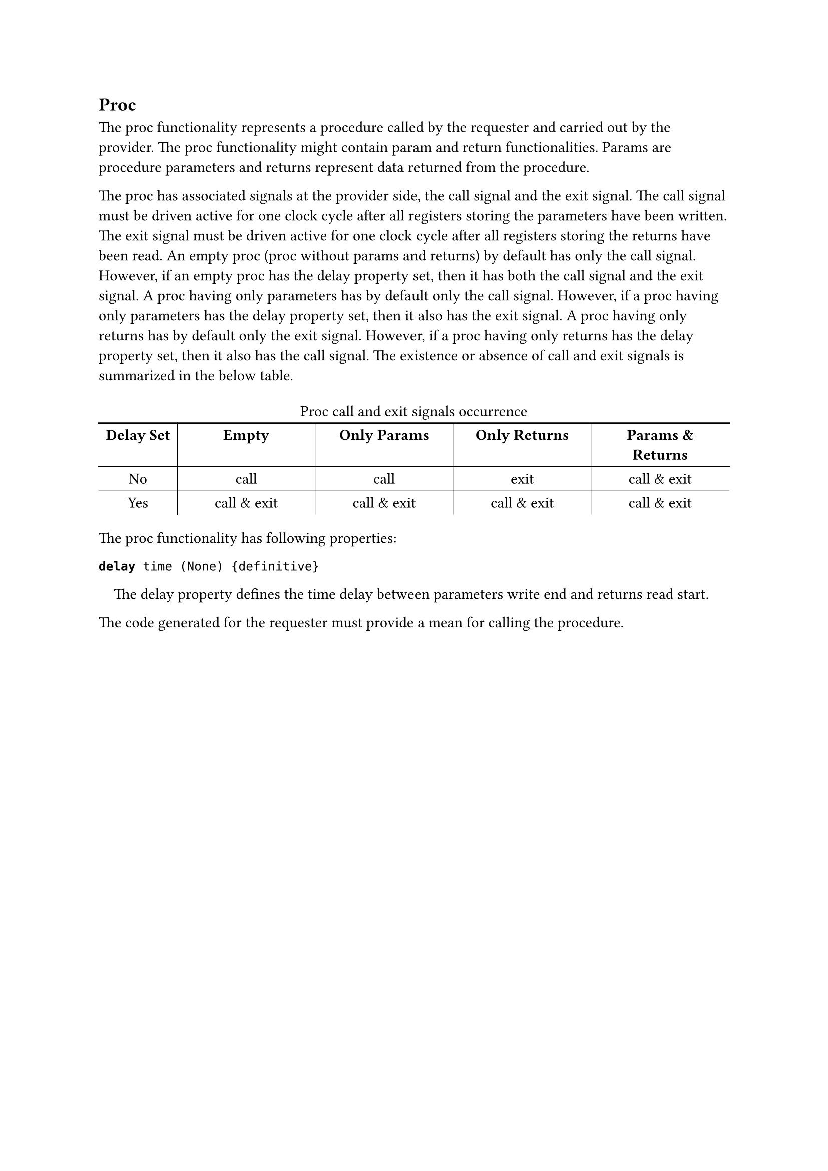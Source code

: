 == Proc

The proc functionality represents a procedure called by the requester and carried out by the provider.
The proc functionality might contain param and return functionalities.
Params are procedure parameters and returns represent data returned from the procedure.

The proc has associated signals at the provider side, the call signal and the exit signal.
The call signal must be driven active for one clock cycle after all registers storing the parameters have been written.
The exit signal must be driven active for one clock cycle after all registers storing the returns have been read.
An empty proc (proc without params and returns) by default has only the call signal.
However, if an empty proc has the delay property set, then it has both the call signal and the exit signal.
A proc having only parameters has by default only the call signal.
However, if a proc having only parameters has the delay property set, then it also has the exit signal.
A proc having only returns has by default only the exit signal.
However, if a proc having only returns has the delay property set, then it also has the call signal.
The existence or absence of call and exit signals is summarized in the below table.

#set align(center)
#table(
  stroke: none,
  align: center,
  columns: (2cm, 3.5cm, 3.5cm, 3.5cm, 3.5cm),
  table.vline(x: 1, start: 1),
  table.vline(x: 2, start: 1, stroke: (thickness: 0.1pt)),
  table.vline(x: 3, start: 1, stroke: (thickness: 0.1pt)),
  table.vline(x: 4, start: 1, stroke: (thickness: 0.1pt)),
  table.cell(colspan: 5)[Proc call and exit signals occurrence],
  table.hline(),
  [*Delay Set*], [*Empty*], [*Only Params*], [*Only Returns*], [*Params & Returns*],
  table.hline(),
  [No], [call], [call], [exit], [call & exit],
  table.hline(stroke: (thickness: 0.1pt)),
  [Yes], [call & exit], [call & exit], [call & exit], [call & exit],
)
#set align(left)

The proc functionality has following properties:

*`delay`*` time (None) {definitive}`
#pad(left: 1em)[
The delay property defines the time delay between parameters write end and returns read start.
]

The code generated for the requester must provide a mean for calling the procedure.
